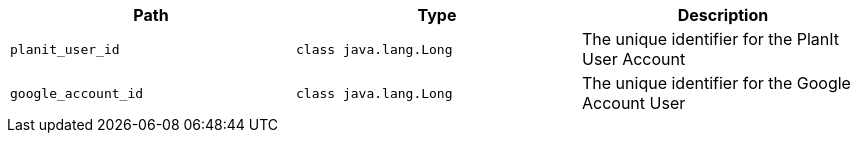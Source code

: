 |===
|Path|Type|Description

|`+planit_user_id+`
|`+class java.lang.Long+`
|The unique identifier for the PlanIt User Account

|`+google_account_id+`
|`+class java.lang.Long+`
|The unique identifier for the Google Account User

|===